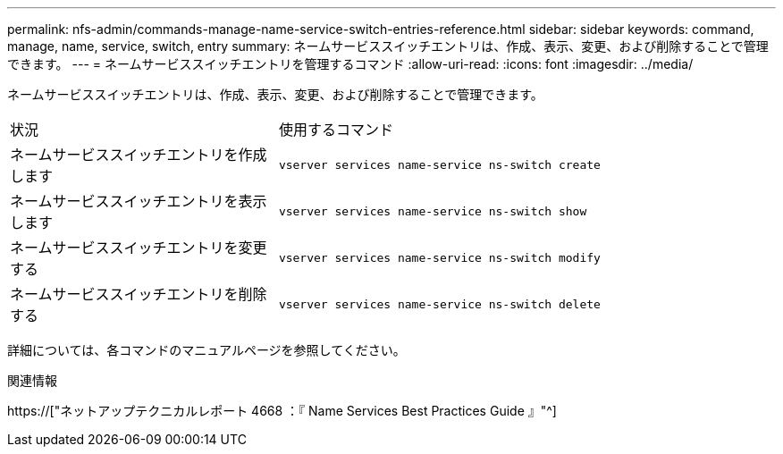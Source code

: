 ---
permalink: nfs-admin/commands-manage-name-service-switch-entries-reference.html 
sidebar: sidebar 
keywords: command, manage, name, service, switch, entry 
summary: ネームサービススイッチエントリは、作成、表示、変更、および削除することで管理できます。 
---
= ネームサービススイッチエントリを管理するコマンド
:allow-uri-read: 
:icons: font
:imagesdir: ../media/


[role="lead"]
ネームサービススイッチエントリは、作成、表示、変更、および削除することで管理できます。

[cols="35,65"]
|===


| 状況 | 使用するコマンド 


 a| 
ネームサービススイッチエントリを作成します
 a| 
`vserver services name-service ns-switch create`



 a| 
ネームサービススイッチエントリを表示します
 a| 
`vserver services name-service ns-switch show`



 a| 
ネームサービススイッチエントリを変更する
 a| 
`vserver services name-service ns-switch modify`



 a| 
ネームサービススイッチエントリを削除する
 a| 
`vserver services name-service ns-switch delete`

|===
詳細については、各コマンドのマニュアルページを参照してください。

.関連情報
https://["ネットアップテクニカルレポート 4668 ：『 Name Services Best Practices Guide 』"^]

